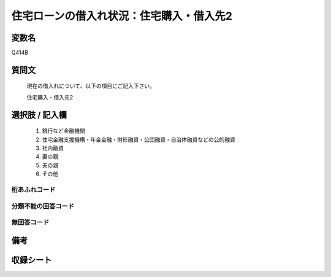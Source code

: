 .. title:: Q414B
.. rst-class:: item
====================================================================================================
住宅ローンの借入れ状況：住宅購入・借入先2
====================================================================================================

.. rst-class:: varname
変数名
==================

Q414B

.. rst-class:: question
質問文
==================


   現在の借入れについて、以下の項目にご記入下さい。


   住宅購入・借入先2



.. rst-class:: answer
選択肢 / 記入欄
======================

  
     1. 銀行など金融機関
  
     2. 住宅金融支援機構・年金金融・財形融資・公団融資・自治体融資などの公的融資
  
     3. 社内融資
  
     4. 妻の親
  
     5. 夫の親
  
     6. その他
  



.. rst-class:: overflow
桁あふれコード
-------------------------------
  


.. rst-class:: not_available
分類不能の回答コード
-------------------------------------
  


.. rst-class:: not_available
無回答コード
-------------------------------------
  


.. rst-class:: bikou
備考
==================



.. rst-class:: include_sheet
収録シート
=======================================
.. hlist::
   :columns: 3
   
   
   * p2_2
   
   * p3_2
   
   * p4_2
   
   * p5a_2
   
   * p5b_2
   
   * p6_2
   
   * p7_2
   
   * p8_2
   
   * p9_2
   
   * p10_2
   
   * p11ab_2
   
   * p11c_2
   
   * p12_2
   
   * p13_2
   
   * p14_2
   
   * p15_2
   
   * p16abc_2
   
   * p16d_2
   
   * p17_2
   
   * p18_2
   
   * p19_2
   
   * p20_2
   
   * p21abcd_2
   
   * p21e_2
   
   * p22_2
   
   * p23_2
   
   * p24_2
   
   * p25_2
   
   * p26_2
   
   


.. index:: Q414B